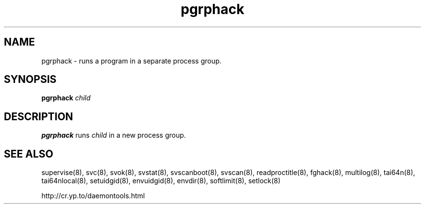 .TH pgrphack 8
.SH NAME
pgrphack \- runs a program in a separate process group.
.SH SYNOPSIS
.B pgrphack
.I child
.SH DESCRIPTION
.B pgrphack
runs
.I child
in a new process group.
.SH SEE ALSO
supervise(8),
svc(8),
svok(8),
svstat(8),
svscanboot(8),
svscan(8),
readproctitle(8),
fghack(8),  
multilog(8),
tai64n(8),
tai64nlocal(8),
setuidgid(8),
envuidgid(8),
envdir(8),
softlimit(8),
setlock(8)

http://cr.yp.to/daemontools.html
